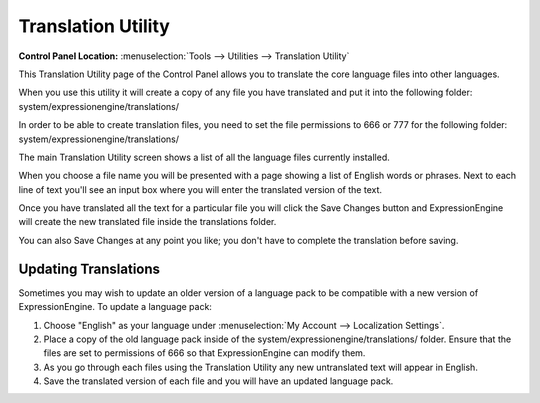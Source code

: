 Translation Utility
===================

.. rst-class:: cp-path

**Control Panel Location:** :menuselection:`Tools --> Utilities -->
Translation Utility`

This Translation Utility page of the Control Panel allows you to
translate the core language files into other languages.

When you use this utility it will create a copy of any file you have
translated and put it into the following folder:
system/expressionengine/translations/

In order to be able to create translation files, you need to set the
file permissions to 666 or 777 for the following folder:
system/expressionengine/translations/

The main Translation Utility screen shows a list of all the language
files currently installed.

|Translation Main|

When you choose a file name you will be presented with a page showing a
list of English words or phrases. Next to each line of text you'll see
an input box where you will enter the translated version of the text.

|Translation Editor|

Once you have translated all the text for a particular file you will
click the Save Changes button and ExpressionEngine will create the new
translated file inside the translations folder.

You can also Save Changes at any point you like; you don't have to
complete the translation before saving.

Updating Translations
---------------------

Sometimes you may wish to update an older version of a language pack to
be compatible with a new version of ExpressionEngine. To update a
language pack:

#. Choose "English" as your language under :menuselection:`My Account
   --> Localization Settings`.
#. Place a copy of the old language pack inside of the
   system/expressionengine/translations/ folder. Ensure that the files are set to
   permissions of 666 so that ExpressionEngine can modify them.
#. As you go through each files using the Translation Utility any new
   untranslated text will appear in English.
#. Save the translated version of each file and you will have an updated
   language pack.

.. |Translation Main| image:: ../../../images/translation_main.png
.. |Translation Editor| image:: ../../../images/translation_editor.png
